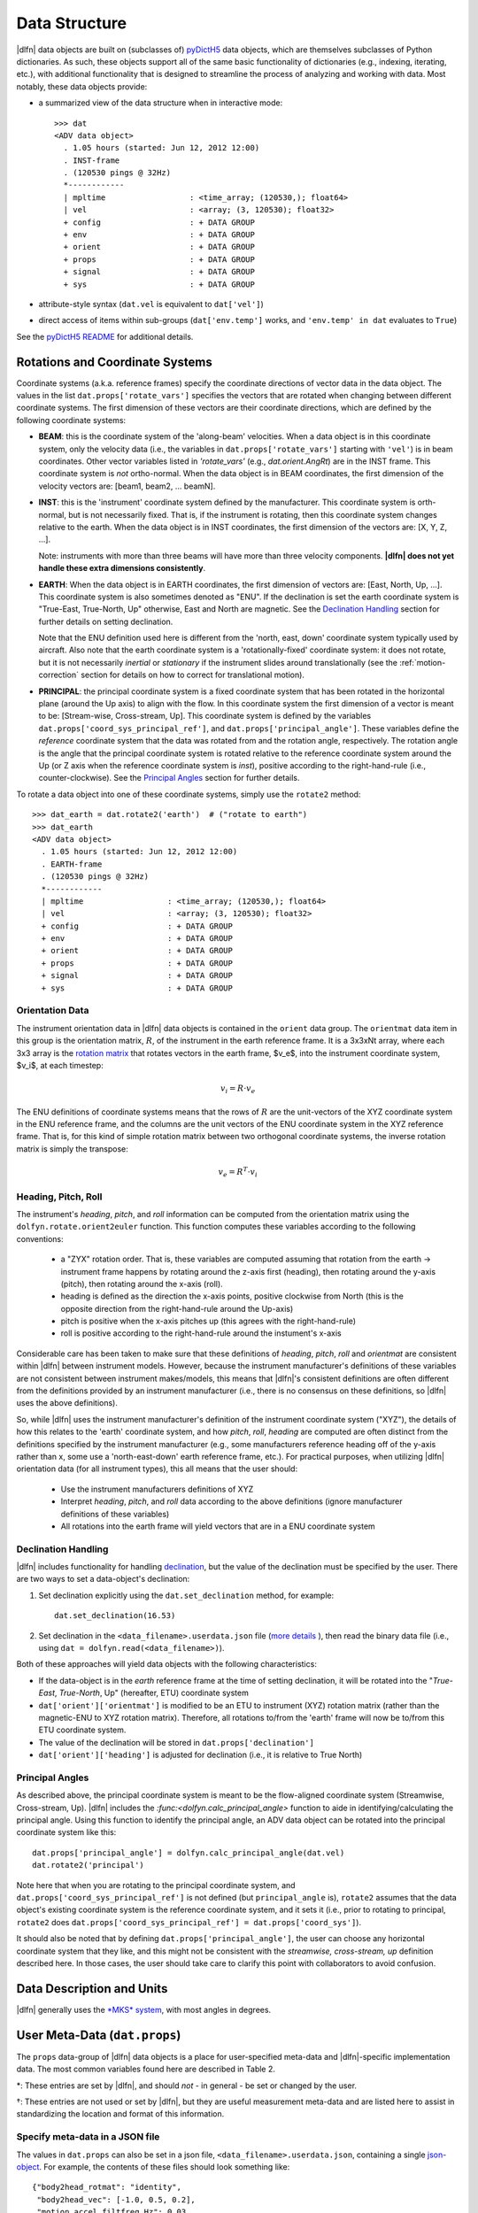 Data Structure
==============

|dlfn| data objects are built on (subclasses of) `pyDictH5
<http://github.com/lkilcher/pyDictH5>`_ data objects, which are
themselves subclasses of Python dictionaries. As such, these objects
support all of the same basic functionality of dictionaries (e.g.,
indexing, iterating, etc.), with additional functionality that is
designed to streamline the process of analyzing and working with
data. Most notably, these data objects provide:

- a summarized view of the data structure when in interactive mode::

    >>> dat
    <ADV data object>
      . 1.05 hours (started: Jun 12, 2012 12:00)
      . INST-frame
      . (120530 pings @ 32Hz)
      *------------
      | mpltime                  : <time_array; (120530,); float64>
      | vel                      : <array; (3, 120530); float32>
      + config                   : + DATA GROUP
      + env                      : + DATA GROUP
      + orient                   : + DATA GROUP
      + props                    : + DATA GROUP
      + signal                   : + DATA GROUP
      + sys                      : + DATA GROUP

- attribute-style syntax (``dat.vel`` is equivalent to ``dat['vel']``)

- direct access of items within sub-groups (``dat['env.temp']`` works,
  and ``'env.temp' in dat`` evaluates to ``True``)

See the `pyDictH5 README
<https://github.com/lkilcher/pyDictH5/blob/master/README.rst>`_ for
additional details.

.. _rotations:

Rotations and Coordinate Systems
--------------------------------

Coordinate systems (a.k.a. reference frames) specify the coordinate
directions of vector data in the data object. The values in the list
``dat.props['rotate_vars']`` specifies the vectors that are rotated
when changing between different coordinate systems.  The first
dimension of these vectors are their coordinate directions, which are
defined by the following coordinate systems:

- **BEAM**: this is the coordinate system of the 'along-beam'
  velocities. When a data object is in this coordinate system, only
  the velocity data (i.e., the variables in
  ``dat.props['rotate_vars']`` starting with ``'vel'``) is in beam
  coordinates. Other vector variables listed in `'rotate_vars'` (e.g.,
  `dat.orient.AngRt`) are in the INST frame. This coordinate system is
  *not* ortho-normal. When the data object is in BEAM coordinates, the
  first dimension of the velocity vectors are: [beam1, beam2,
  ... beamN].

- **INST**: this is the 'instrument' coordinate system defined by the
  manufacturer. This coordinate system is orth-normal, but is not
  necessarily fixed. That is, if the instrument is rotating, then this
  coordinate system changes relative to the earth. When the data
  object is in INST coordinates, the first dimension of the vectors
  are: [X, Y, Z, ...].

  Note: instruments with more than three beams will have more than
  three velocity components. **|dlfn| does not yet handle these extra
  dimensions consistently**.

- **EARTH**: When the data object is in EARTH coordinates, the first
  dimension of vectors are: [East, North, Up, ...]. This coordinate
  system is also sometimes denoted as "ENU". If the declination is set
  the earth coordinate system is "True-East, True-North, Up"
  otherwise, East and North are magnetic. See the `Declination
  Handling`_ section for further details on setting declination.

  Note that the ENU definition used here is different from the 'north,
  east, down' coordinate system typically used by aircraft.
  Also note that the earth coordinate system is a 'rotationally-fixed'
  coordinate system: it does not rotate, but it is not necessarily
  *inertial* or *stationary* if the instrument slides around
  translationally (see the :ref:`motion-correction` section for
  details on how to correct for translational motion).

- **PRINCIPAL**: the principal coordinate system is a fixed coordinate
  system that has been rotated in the horizontal plane (around the Up
  axis) to align with the flow. In this coordinate system the first
  dimension of a vector is meant to be: [Stream-wise, Cross-stream,
  Up]. This coordinate system is defined by the variables
  ``dat.props['coord_sys_principal_ref']``, and
  ``dat.props['principal_angle']``. These variables define the
  *reference* coordinate system that the data was rotated from and the
  rotation angle, respectively. The rotation angle is the angle that
  the principal coordinate system is rotated relative to the reference
  coordinate system around the Up (or Z axis when the reference
  coordinate system is *inst*), positive according to the
  right-hand-rule (i.e., counter-clockwise). See the `Principal
  Angles`_ section for further details.

To rotate a data object into one of these coordinate systems, simply
use the ``rotate2`` method::

  >>> dat_earth = dat.rotate2('earth')  # ("rotate to earth") 
  >>> dat_earth
  <ADV data object>
    . 1.05 hours (started: Jun 12, 2012 12:00)
    . EARTH-frame
    . (120530 pings @ 32Hz)
    *------------
    | mpltime                  : <time_array; (120530,); float64>
    | vel                      : <array; (3, 120530); float32>
    + config                   : + DATA GROUP
    + env                      : + DATA GROUP
    + orient                   : + DATA GROUP
    + props                    : + DATA GROUP
    + signal                   : + DATA GROUP
    + sys                      : + DATA GROUP

Orientation Data
................
  
The instrument orientation data in |dlfn| data objects is contained in
the ``orient`` data group. The ``orientmat`` data item in this group
is the orientation matrix, :math:`R`, of the instrument in the earth
reference frame. It is a 3x3xNt array, where each 3x3 array is the `rotation matrix
<http://en.wikipedia.org/wiki/Rotation_matrix>`_ that rotates vectors
in the earth frame, $v_e$, into the instrument coordinate system,
$v_i$, at each timestep:

.. math:: v_i = R \cdot v_e

The ENU definitions of coordinate systems means that the rows of
:math:`R` are the unit-vectors of the XYZ coordinate system in the ENU
reference frame, and the columns are the unit vectors of the ENU
coordinate system in the XYZ reference frame. That is, for this kind
of simple rotation matrix between two orthogonal coordinate systems,
the inverse rotation matrix is simply the transpose:

.. math:: v_e = R^T \cdot v_i

Heading, Pitch, Roll
....................

The instrument's *heading*, *pitch*, and *roll* information can be
computed from the orientation matrix using the
``dolfyn.rotate.orient2euler`` function. This function computes these
variables according to the following conventions:

  - a "ZYX" rotation order. That is, these variables are computed
    assuming that rotation from the earth -> instrument frame happens
    by rotating around the z-axis first (heading), then rotating
    around the y-axis (pitch), then rotating around the x-axis (roll).

  - heading is defined as the direction the x-axis points, positive
    clockwise from North (this is the opposite direction from the
    right-hand-rule around the Up-axis)

  - pitch is positive when the x-axis pitches up (this agrees with the
    right-hand-rule)

  - roll is positive according to the right-hand-rule around the
    instument's x-axis

Considerable care has been taken to make sure
that these definitions of *heading*, *pitch*, *roll* and *orientmat*
are consistent within |dlfn| between instrument models.
However, because the instrument manufacturer's definitions of these
variables are not consistent between instrument makes/models, this
means that |dlfn|\ 's consistent definitions are often different from
the definitions provided by an instrument manufacturer (i.e., there is
no consensus on these definitions, so |dlfn| uses the above
definitions).

So, while |dlfn| uses the instrument manufacturer's definition of the
instrument coordinate system ("XYZ"), the details of how this relates
to the 'earth' coordinate system, and how *pitch*, *roll*, *heading*
are computed are often distinct from the definitions specified by
the instrument manufacturer (e.g., some manufacturers reference
heading off of the y-axis rather than x, some use a 'north-east-down'
earth reference frame, etc.). For practical purposes, when utilizing
|dlfn| orientation data (for all instrument types), this all means
that the user should:

  - Use the instrument manufacturers definitions of XYZ

  - Interpret *heading*, *pitch*, and *roll* data according to the above
    definitions (ignore manufacturer definitions of these variables)

  - All rotations into the earth frame will yield vectors that are in
    a ENU coordinate system

Declination Handling
....................

|dlfn| includes functionality for handling `declination
<https://www.ngdc.noaa.gov/geomag/declination.shtml>`_, but the value
of the declination must be specified by the user. There are two ways
to set a data-object's declination:

1. Set declination explicitly using the ``dat.set_declination``
   method, for example::

     dat.set_declination(16.53)

2. Set declination in the ``<data_filename>.userdata.json`` file
   (`more details <json-userdata>`_ ), then read the binary data
   file (i.e., using ``dat = dolfyn.read(<data_filename>)``).

Both of these approaches will yield data objects with the following
characteristics:

- If the data-object is in the *earth* reference frame at the time of
  setting declination, it will be rotated into the "*True-East*,
  *True-North*, Up" (hereafter, ETU) coordinate system

- ``dat['orient']['orientmat']`` is modified to be an ETU to
  instrument (XYZ) rotation matrix (rather than the magnetic-ENU to
  XYZ rotation matrix). Therefore, all rotations to/from the 'earth'
  frame will now be to/from this ETU coordinate system.

- The value of the declination will be stored in ``dat.props['declination']``

- ``dat['orient']['heading']`` is adjusted for declination (i.e., it is relative to True North)

Principal Angles
................

As described above, the principal coordinate system is meant to be the
flow-aligned coordinate system (Streamwise, Cross-stream, Up). |dlfn|
includes the `:func:<dolfyn.calc_principal_angle>` function to aide in
identifying/calculating the principal angle. Using this function to
identify the principal angle, an ADV data object can be rotated into
the principal coordinate system like this::

  dat.props['principal_angle'] = dolfyn.calc_principal_angle(dat.vel)
  dat.rotate2('principal')

Note here that when you are rotating to the principal coordinate
system, and ``dat.props['coord_sys_principal_ref']`` is not defined
(but ``principal_angle`` is), ``rotate2`` assumes that the data
object's existing coordinate system is the reference coordinate
system, and it sets it (i.e., prior to rotating to principal,
``rotate2`` does ``dat.props['coord_sys_principal_ref'] =
dat.props['coord_sys']``).

It should also be noted that by defining
``dat.props['principal_angle']``, the user can choose any horizontal
coordinate system that they like, and this might not be consistent
with the *streamwise, cross-stream, up* definition described here. In
those cases, the user should take care to clarify this point with
collaborators to avoid confusion.

.. _units:

Data Description and Units
--------------------------

|dlfn| generally uses the `*MKS* system
<https://en.wikipedia.org/wiki/MKS_system_of_units>`_, with most
angles in degrees.

.. csv-table:: Table 1: The units of common variables found in |dlfn| data objects.
               :header-rows: 1
               :widths: 15, 20, 15, 50
               :file: ./units.csv

User Meta-Data (``dat.props``)
------------------------------

The ``props`` data-group of |dlfn| data objects is a place for
user-specified meta-data and |dlfn|-specific implementation data. The
most common variables found here are described in Table 2.

.. |dagger| unicode:: 0x02020 .. the dagger-symbol

.. csv-table:: Table 2: The entries in ``dat.props`` that are used in |dlfn|.
               :header-rows: 1
               :widths: 15, 105
               :file: ./props_info.csv

\*: These entries are set by |dlfn|, and should *not* - in general -
be set or changed by the user.

|dagger|: These entries are not used or set by |dlfn|, but they are
useful measurement meta-data and are listed here to assist in
standardizing the location and format of this information.

.. _json-userdata

Specify meta-data in a JSON file
................................

The values in ``dat.props`` can also be set in a json file,
``<data_filename>.userdata.json``, containing a single `json-object
<https://json.org/>`_. For example, the contents of these files should
look something like::

    {"body2head_rotmat": "identity",
     "body2head_vec": [-1.0, 0.5, 0.2],
     "motion accel_filtfreq Hz": 0.03,
     "declination": 8.28,
     "lonlat": [-105.2283, 39.9402]
    }

Prior to reading a binary data file ``my_data.VEC``, you can
create a ``my_data.userdata.json`` file. Then when you do
``dolfyn.read('my_data.VEC')``, |dlfn| will read the contents of
``my_data.userdata.json`` and include that information in the
``dat.props`` attribute of the returned data object. This
feature is provided so that meta-data can live alongside your
binary data files.


Data Shortcuts (properties)
---------------------------
In addition to the data items listed above, |dlfn| data objects also
contain shortcuts to tools and other variables that can be obtained
from simple operations of its data items. These attributes aren't
listed in the view of the data shown above. Instead, to see the
variables that are available as shortcuts for a particular data
object, take a look at the ``dat.shortcuts`` property (new in |dlfn|
0.10.1).

.. csv-table:: Table 3: Notes on common shorcuts found in |dlfn| data objects.
               :header-rows: 1
               :widths: 15, 20, 85
               :file: ./shortcuts.csv

**Important Note:** The items listed in Table 3 are not stored in the data
object but are provided as attributes (shortcuts) to |dlfn| data objects.
